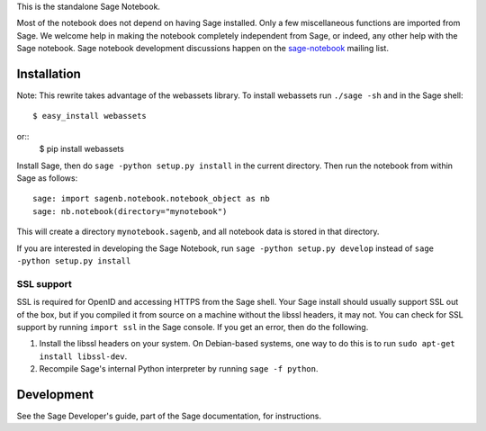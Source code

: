 .. nodoctest

.. This README does not explain how to handle installation into versions
   of Sage which do not yet ship the flask notebook, as the packaging of
   the notebook's dependencies is still in flux. Please see
   http://code.google.com/r/jasongrout-flask-sagenb/ for more
   information. # XXX 2011-12-22



This is the standalone Sage Notebook.

Most of the notebook does not depend on having Sage installed. Only
a few miscellaneous functions are imported from Sage. We welcome help in
making the notebook completely independent from Sage, or indeed, any
other help with the Sage notebook. Sage notebook development discussions
happen on the sage-notebook_ mailing list.

.. _sage-notebook: http://groups.google.com/group/sage-notebook



Installation
============

Note: This rewrite takes advantage of the webassets library. To install
webassets run ``./sage -sh`` and in the Sage shell::

    $ easy_install webassets
or::
    $ pip install webassets

Install Sage, then do ``sage -python setup.py install`` in the current
directory. Then run the notebook from within Sage as follows::

    sage: import sagenb.notebook.notebook_object as nb
    sage: nb.notebook(directory="mynotebook")

This will create a directory ``mynotebook.sagenb``, and all notebook
data is stored in that directory.

If you are interested in developing the Sage Notebook, run 
``sage -python setup.py develop`` instead of ``sage -python setup.py install``

SSL support
-----------

SSL is required for OpenID and accessing HTTPS from the Sage shell. Your
Sage install should usually support SSL out of the box, but if you
compiled it from source on a machine without the libssl headers, it may
not. You can check for SSL support by running ``import ssl`` in the Sage
console. If you get an error, then do the following.

1. Install the libssl headers on your system. On Debian-based systems,
   one way to do this is to run ``sudo apt-get install libssl-dev``.
2. Recompile Sage's internal Python interpreter by running ``sage -f
   python``.



Development
===========

See the Sage Developer's guide, part of the Sage documentation, for
instructions.

